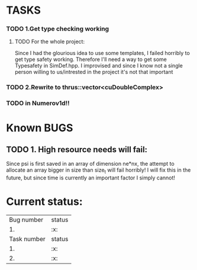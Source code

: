 * TASKS
*** TODO 1.Get type checking working
**** TODO For the whole project:
Since I had the glourious idea to use some templates, 
I failed horribly to get type safety working. Therefore I'll need
a way to get some Typesafety in SimDef.hpp. I improvised and since I know 
not a single person willing to us/intrested in the project it's not that important 
*** TODO 2.Rewrite to thrus::vector<cuDoubleComplex>
*** TODO in Numerov1d!!
	
* Known BUGS
** TODO 1. High resource needs will fail: 
Since psi is first saved in an array of dimension ne*nx, the attempt to allocate 
an array bigger in size than size_t will fail horribly! I will fix this in the
future, but since time is currently an important factor I simply cannot!



* Current status:
  | Bug  number | status |
  |          1. | :x:    |
  | Task number | status |
  |          1. | :x:    |
  |          2. | :x:    |
  

